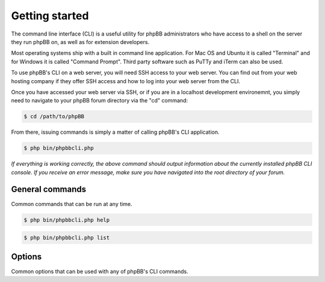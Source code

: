 ===============
Getting started
===============

The command line interface (CLI) is a useful utility for phpBB administrators who have access to a shell on the server they run phpBB on, as well as for extension developers.

Most operating systems ship with a built in command line application. For Mac OS and Ubuntu it is called "Terminal" and for Windows it is called "Command Prompt". Third party software such as PuTTy and iTerm can also be used.

To use phpBB's CLI on a web server, you will need SSH access to your web server. You can find out from your web hosting company if they offer SSH access and how to log into your web server from the CLI.

Once you have accessed your web server via SSH, or if you are in a localhost development environemnt, you simply need to navigate to your phpBB forum directory via the "cd" command:

.. code-block:: console

    $ cd /path/to/phpBB

From there, issuing commands is simply a matter of calling phpBB's CLI application.

.. code-block:: console

    $ php bin/phpbbcli.php

*If everything is working correctly, the above command should output information about the currently installed phpBB CLI console. If you receive an error message, make sure you have navigated into the root directory of your forum.*

General commands
================

Common commands that can be run at any time.

.. code-block:: console

    $ php bin/phpbbcli.php help

.. code-block:: console

    $ php bin/phpbbcli.php list

.. csv-table::
   :header: "Command", "Usage"
   :delim: |

   help | Displays help for a command
   list | Lists commands

Options
=======

Common options that can be used with any of phpBB's CLI commands.

.. csv-table::
   :header: "Option", "Usage"
   :delim: |

   --help (-h) | Display a help message
   --quiet (-q) | Do not output any message
   --verbose (-v,-vv,-vvv) | Increase the verbosity of messages: 1 for normal output, 2 for more verbose output and 3 for debug
   --version (-V) | Display this application version
   --ansi | Force ANSI output
   --no-ansi | Disable ANSI output
   --no-interaction (-n) | Do not ask any interactive question
   --safe-mode | Run in Safe Mode (without extensions)

